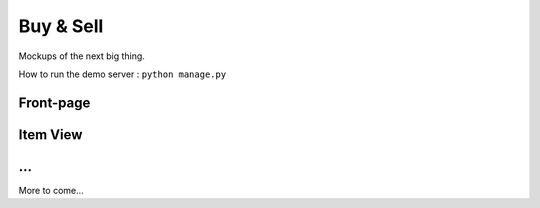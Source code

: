 Buy & Sell
==========

Mockups of the next big thing.

How to run the demo server : ``python manage.py``

Front-page
**********

.. image:: docs/images/index.png

Item View
*********

.. image:: docs/images/item.png

...
*********

More to come...
